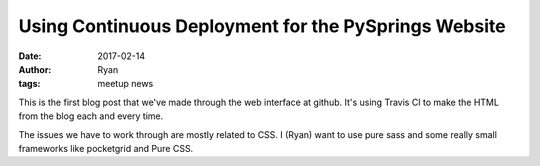 Using Continuous Deployment for the PySprings Website
#####################################################
:date: 2017-02-14
:author: Ryan
:tags: meetup news

This is the first blog post that we've made through the web interface at github.
It's using Travis CI to make the HTML from the blog each and every time.

The issues we have to work through are mostly related to CSS.
I (Ryan) want to use pure sass and some really small frameworks like pocketgrid and Pure CSS.

